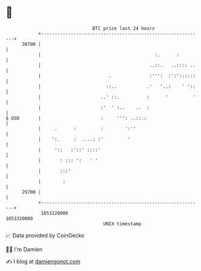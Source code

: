 * 👋

#+begin_example
                                   BTC price last 24 hours                    
               +------------------------------------------------------------+ 
         30700 |                                                            | 
               |                                          :.      :         | 
               |                                        ..::.   ..:::: ..   | 
               |                         .              :''':  :':'::::::   | 
               |                        ::..           .'   '..:    ' '::   | 
               |                      ..' ::.          :      '         '   | 
               |                      :'  ' :..    ..  :                    | 
   $ USD       |                      :     ''': ..::.:                     | 
               |     .      :         :        ':''                         | 
               |    ':.     :  ....: :'         '                           | 
               |     '::   :'::' ::::'                                      | 
               |       : ::: ':   ' '                                       | 
               |       :::'                                                 | 
               |        :                                                   | 
         29700 |                                                            | 
               +------------------------------------------------------------+ 
                1653220000                                        1653320000  
                                       UNIX timestamp                         
#+end_example
📈 Data provided by CoinGecko

🧑‍💻 I'm Damien

✍️ I blog at [[https://www.damiengonot.com][damiengonot.com]]

